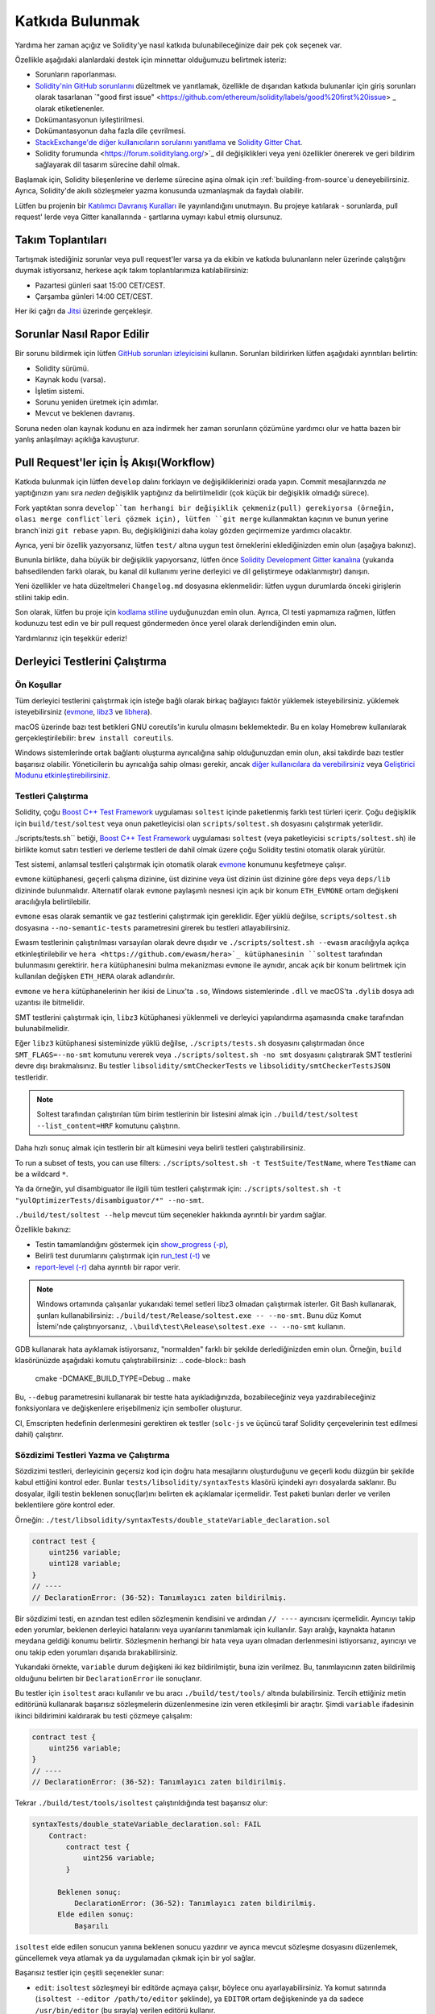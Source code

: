 ############
Katkıda Bulunmak
############

Yardıma her zaman açığız ve Solidity'ye nasıl katkıda bulunabileceğinize dair pek çok seçenek var.

Özellikle aşağıdaki alanlardaki destek için minnettar olduğumuzu belirtmek isteriz:

* Sorunların raporlanması.
* `Solidity'nin GitHub sorunlarını <https://github.com/ethereum/solidity/issues>`_
  düzeltmek ve yanıtlamak, özellikle de dışarıdan katkıda bulunanlar için giriş
  sorunları olarak tasarlanan `"good first issue" <https://github.com/ethereum/solidity/labels/good%20first%20issue> _
  olarak etiketlenenler.
* Dokümantasyonun iyileştirilmesi.
* Dokümantasyonun daha fazla dile çevrilmesi.
* `StackExchange'de diğer kullanıcıların sorularını yanıtlama
  <https://ethereum.stackexchange.com>`_ ve `Solidity Gitter Chat
  <https://gitter.im/ethereum/solidity>`_.
* Solidity forumunda <https://forum.soliditylang.org/>`_ dil değişiklikleri veya yeni özellikler önererek ve geri bildirim sağlayarak dil tasarım sürecine dahil olmak.

Başlamak için, Solidity bileşenlerine ve derleme sürecine aşina olmak için
:ref:`building-from-source`u deneyebilirsiniz. Ayrıca, Solidity'de akıllı
sözleşmeler yazma konusunda uzmanlaşmak da faydalı olabilir.

Lütfen bu projenin bir `Katılımcı Davranış Kuralları <https://raw.githubusercontent.com/ethereum/solidity/develop/CODE_OF_CONDUCT.md>`_ ile yayınlandığını unutmayın. Bu projeye katılarak - sorunlarda, pull request' lerde veya Gitter kanallarında - şartlarına uymayı kabul etmiş olursunuz.

Takım Toplantıları
==========

Tartışmak istediğiniz sorunlar veya pull request'ler varsa ya da ekibin ve katkıda
bulunanların neler üzerinde çalıştığını duymak istiyorsanız, herkese açık takım toplantılarımıza katılabilirsiniz:

- Pazartesi günleri saat 15:00 CET/CEST.
- Çarşamba günleri 14:00 CET/CEST.

Her iki çağrı da `Jitsi <https://meet.ethereum.org/solidity>`_ üzerinde gerçekleşir.

Sorunlar Nasıl Rapor Edilir
====================

Bir sorunu bildirmek için lütfen `GitHub sorunları izleyicisini <https://github.com/ethereum/solidity/issues>`_
kullanın. Sorunları bildirirken lütfen aşağıdaki ayrıntıları belirtin:

* Solidity sürümü.
* Kaynak kodu (varsa).
* İşletim sistemi.
* Sorunu yeniden üretmek için adımlar.
* Mevcut ve beklenen davranış.

Soruna neden olan kaynak kodunu en aza indirmek her zaman sorunların çözümüne yardımcı
olur ve hatta bazen bir yanlış anlaşılmayı açıklığa kavuşturur.

Pull Request'ler için İş Akışı(Workflow)
==========================

Katkıda bulunmak için lütfen ``develop`` dalını forklayın ve değişikliklerinizi
orada yapın. Commit mesajlarınızda *ne* yaptığınızın yanı sıra *neden* değişiklik
yaptığınız da belirtilmelidir (çok küçük bir değişiklik olmadığı sürece).

Fork yaptıktan sonra ``develop``tan herhangi bir değişiklik çekmeniz(pull) gerekiyorsa
(örneğin, olası merge conflict`leri çözmek için), lütfen ``git merge`` kullanmaktan
kaçının ve bunun yerine branch`inizi ``git rebase`` yapın. Bu, değişikliğinizi daha
kolay gözden geçirmemize yardımcı olacaktır.

Ayrıca, yeni bir özellik yazıyorsanız, lütfen ``test/`` altına uygun test örneklerini
eklediğinizden emin olun (aşağıya bakınız).

Bununla birlikte, daha büyük bir değişiklik yapıyorsanız, lütfen önce `Solidity
Development Gitter kanalına <https://gitter.im/ethereum/solidity-dev>`_ (yukarıda
bahsedilenden farklı olarak, bu kanal dil kullanımı yerine derleyici ve dil
geliştirmeye odaklanmıştır) danışın.

Yeni özellikler ve hata düzeltmeleri ``Changelog.md`` dosyasına eklenmelidir:
lütfen uygun durumlarda önceki girişlerin stilini takip edin.

Son olarak, lütfen bu proje için `kodlama stiline <https://github.com/ethereum/solidity/blob/develop/CODING_STYLE.md>`_
uyduğunuzdan emin olun. Ayrıca, CI testi yapmamıza rağmen, lütfen kodunuzu test edin
ve bir pull request göndermeden önce yerel olarak derlendiğinden emin olun.

Yardımlarınız için teşekkür ederiz!

Derleyici Testlerini Çalıştırma
==========================

Ön Koşullar
-------------

Tüm derleyici testlerini çalıştırmak için isteğe bağlı olarak birkaç bağlayıcı faktör yüklemek isteyebilirsiniz.
yüklemek isteyebilirsiniz (`evmone <https://github.com/ethereum/evmone/releases>`_,
`libz3 <https://github.com/Z3Prover/z3>`_ ve `libhera <https://github.com/ewasm/hera>`_).

macOS üzerinde bazı test betikleri GNU coreutils'in kurulu olmasını beklemektedir.
Bu en kolay Homebrew kullanılarak gerçekleştirilebilir: ``brew install coreutils``.

Windows sistemlerinde ortak bağlantı oluşturma ayrıcalığına sahip olduğunuzdan emin
olun, aksi takdirde bazı testler başarısız olabilir. Yöneticilerin bu ayrıcalığa
sahip olması gerekir, ancak `diğer kullanıcılara da verebilirsiniz <https://docs.microsoft.com/en-us/windows/security/threat-protection/security-policy-settings/create-symbolic-links#policy-management>`_ veya
`Geliştirici Modunu etkinleştirebilirsiniz <https://docs.microsoft.com/en-us/windows/apps/get-started/enable-your-device-for-development>`_.

Testleri Çalıştırma
-----------------

Solidity, çoğu `Boost C++ Test Framework <https://www.boost.org/doc/libs/release/libs/test/doc/html/index.html>`_ uygulaması ``soltest`` içinde paketlenmiş farklı test türleri içerir. Çoğu değişiklik için ``build/test/soltest`` veya onun paketleyicisi olan ``scripts/soltest.sh`` dosyasını çalıştırmak yeterlidir.

./scripts/tests.sh`` betiği, `Boost C++ Test Framework <https://www.boost.org/doc/libs/release/libs/test/doc/html/index.html>`_ uygulaması ``soltest`` (veya paketleyicisi ``scripts/soltest.sh``) ile birlikte komut satırı testleri ve derleme testleri de dahil olmak üzere çoğu Solidity testini otomatik olarak yürütür.

Test sistemi, anlamsal testleri çalıştırmak için otomatik olarak `evmone <https://github.com/ethereum/evmone/releases>`_ konumunu keşfetmeye çalışır.

``evmone`` kütüphanesi, geçerli çalışma dizinine, üst dizinine veya üst dizinin üst dizinine göre ``deps`` veya ``deps/lib`` dizininde bulunmalıdır. Alternatif olarak ``evmone`` paylaşımlı nesnesi için açık bir konum ``ETH_EVMONE`` ortam değişkeni aracılığıyla belirtilebilir.

``evmone`` esas olarak semantik ve gaz testlerini çalıştırmak için gereklidir. Eğer yüklü değilse, ``scripts/soltest.sh`` dosyasına ``--no-semantic-tests`` parametresini girerek bu testleri atlayabilirsiniz.

Ewasm testlerinin çalıştırılması varsayılan olarak devre dışıdır ve ``./scripts/soltest.sh --ewasm`` aracılığıyla açıkça etkinleştirilebilir ve ``hera <https://github.com/ewasm/hera>`_ kütüphanesinin ``soltest`` tarafından bulunmasını gerektirir. ``hera`` kütüphanesini bulma mekanizması ``evmone`` ile aynıdır, ancak açık bir konum belirtmek için kullanılan değişken ``ETH_HERA`` olarak adlandırılır.

``evmone`` ve ``hera`` kütüphanelerinin her ikisi de Linux'ta ``.so``, Windows sistemlerinde ``.dll`` ve macOS'ta ``.dylib`` dosya adı uzantısı ile bitmelidir.

SMT testlerini çalıştırmak için, ``libz3`` kütüphanesi yüklenmeli ve derleyici yapılandırma aşamasında ``cmake`` tarafından bulunabilmelidir.

Eğer ``libz3`` kütüphanesi sisteminizde yüklü değilse, ``./scripts/tests.sh`` dosyasını çalıştırmadan önce ``SMT_FLAGS=--no-smt`` komutunu vererek veya ``./scripts/soltest.sh -no smt`` dosyasını çalıştırarak SMT testlerini devre dışı bırakmalısınız. Bu testler ``libsolidity/smtCheckerTests`` ve ``libsolidity/smtCheckerTestsJSON`` testleridir.

.. note ::

    Soltest tarafından çalıştırılan tüm birim testlerinin bir listesini almak için ``./build/test/soltest --list_content=HRF`` komutunu çalıştırın.

Daha hızlı sonuç almak için testlerin bir alt kümesini veya belirli testleri çalıştırabilirsiniz.

To run a subset of tests, you can use filters:
``./scripts/soltest.sh -t TestSuite/TestName``,
where ``TestName`` can be a wildcard ``*``.

Ya da örneğin, yul disambiguator ile ilgili tüm testleri çalıştırmak için: ``./scripts/soltest.sh -t "yulOptimizerTests/disambiguator/*" --no-smt``.

``./build/test/soltest --help`` mevcut tüm seçenekler hakkında ayrıntılı bir yardım sağlar.

Özellikle bakınız:

- Testin tamamlandığını göstermek için `show_progress (-p) <https://www.boost.org/doc/libs/release/libs/test/doc/html/boost_test/utf_reference/rt_param_reference/show_progress.html>`_,
- Belirli test durumlarını çalıştırmak için `run_test (-t) <https://www.boost.org/doc/libs/release/libs/test/doc/html/boost_test/utf_reference/rt_param_reference/run_test.html>`_ ve
- `report-level (-r) <https://www.boost.org/doc/libs/release/libs/test/doc/html/boost_test/utf_reference/rt_param_reference/report_level.html>`_ daha ayrıntılı bir rapor verir.

.. note ::

    Windows ortamında çalışanlar yukarıdaki temel setleri libz3 olmadan çalıştırmak
    isterler. Git Bash kullanarak, şunları kullanabilirsiniz: ``./build/test/Release/soltest.exe -- --no-smt``.
    Bunu düz Komut İstemi'nde çalıştırıyorsanız, ``.\build\test\Release\soltest.exe -- --no-smt`` kullanın.

GDB kullanarak hata ayıklamak istiyorsanız, "normalden" farklı bir şekilde derlediğinizden
emin olun. Örneğin, ``build`` klasörünüzde aşağıdaki komutu çalıştırabilirsiniz:
.. code-block:: bash

   cmake -DCMAKE_BUILD_TYPE=Debug ..
   make

Bu, ``--debug`` parametresini kullanarak bir testte hata ayıkladığınızda, bozabileceğiniz
veya yazdırabileceğiniz fonksiyonlara ve değişkenlere erişebilmeniz için semboller oluşturur.

CI, Emscripten hedefinin derlenmesini gerektiren ek testler (``solc-js`` ve üçüncü
taraf Solidity çerçevelerinin test edilmesi dahil) çalıştırır.

Sözdizimi Testleri Yazma ve Çalıştırma
--------------------------------

Sözdizimi testleri, derleyicinin geçersiz kod için doğru hata mesajlarını oluşturduğunu
ve geçerli kodu düzgün bir şekilde kabul ettiğini kontrol eder. Bunlar
``tests/libsolidity/syntaxTests`` klasörü içindeki ayrı dosyalarda saklanır. Bu dosyalar,
ilgili testin beklenen sonuç(lar)ını belirten ek açıklamalar içermelidir. Test paketi
bunları derler ve verilen beklentilere göre kontrol eder.

Örneğin: ``./test/libsolidity/syntaxTests/double_stateVariable_declaration.sol``

.. code-block:: solidity

    contract test {
        uint256 variable;
        uint128 variable;
    }
    // ----
    // DeclarationError: (36-52): Tanımlayıcı zaten bildirilmiş.

Bir sözdizimi testi, en azından test edilen sözleşmenin kendisini ve ardından ``// ----`` ayırıcısını
içermelidir. Ayırıcıyı takip eden yorumlar, beklenen derleyici hatalarını veya uyarılarını
tanımlamak için kullanılır. Sayı aralığı, kaynakta hatanın meydana geldiği konumu belirtir.
Sözleşmenin herhangi bir hata veya uyarı olmadan derlenmesini istiyorsanız, ayırıcıyı ve onu
takip eden yorumları dışarıda bırakabilirsiniz.

Yukarıdaki örnekte, ``variable`` durum değişkeni iki kez bildirilmiştir, buna izin verilmez. Bu, tanımlayıcının zaten bildirilmiş olduğunu belirten bir ``DeclarationError`` ile sonuçlanır.

Bu testler için ``isoltest`` aracı kullanılır ve bu aracı ``./build/test/tools/`` altında bulabilirsiniz.
Tercih ettiğiniz metin editörünü kullanarak başarısız sözleşmelerin düzenlenmesine izin veren etkileşimli
bir araçtır. Şimdi ``variable`` ifadesinin ikinci bildirimini kaldırarak bu testi çözmeye çalışalım:

.. code-block:: solidity

    contract test {
        uint256 variable;
    }
    // ----
    // DeclarationError: (36-52): Tanımlayıcı zaten bildirilmiş.

Tekrar ``./build/test/tools/isoltest`` çalıştırıldığında test başarısız olur:

.. code-block:: text

    syntaxTests/double_stateVariable_declaration.sol: FAIL
        Contract:
            contract test {
                uint256 variable;
            }

          Beklenen sonuç:
              DeclarationError: (36-52): Tanımlayıcı zaten bildirilmiş.
          Elde edilen sonuç:
              Başarılı


``isoltest`` elde edilen sonucun yanına beklenen sonucu yazdırır ve ayrıca mevcut sözleşme dosyasını düzenlemek, güncellemek veya atlamak ya da uygulamadan çıkmak için bir yol sağlar.

Başarısız testler için çeşitli seçenekler sunar:

- ``edit``: ``isoltest`` sözleşmeyi bir editörde açmaya çalışır, böylece onu ayarlayabilirsiniz. Ya komut satırında (``isoltest --editor /path/to/editor`` şeklinde), ya ``EDITOR`` ortam değişkeninde ya da sadece ``/usr/bin/editor`` (bu sırayla) verilen editörü kullanır.
- ``update``: Test edilen sözleşme için beklentileri günceller. Bu, karşılanmamış beklentileri kaldırarak ve eksik beklentileri ekleyerek ek açıklamaları günceller. Test daha sonra tekrar çalıştırılır.
- ``skip``: Bu belirli testin yürütülmesini atlar.
- ``quit``: isoltest`` testinden çıkar.

Bu seçeneklerin tümü, tüm test sürecini durduran ``quit`` dışında mevcut sözleşme için geçerlidir.

Yukarıdaki testin otomatik olarak güncellenmesi onu şu şekilde değiştirir

.. code-block:: solidity

    contract test {
        uint256 variable;
    }
    // ----

ve testi yeniden çalıştırır. Şimdi tekrar geçer:

.. code-block:: text

    Re-running test case...
    syntaxTests/double_stateVariable_declaration.sol: OK


.. note::

    Sözleşme dosyası için neyi test ettiğini açıklayan bir isim seçin, örneğin ``double_variable_declaration.sol``.
    Kalıtım veya çapraz sözleşme çağrılarını test etmediğiniz sürece, tek bir dosyaya birden fazla sözleşme koymayın.
    Her dosya yeni özelliğinizin bir yönünü test etmelidir.


Fuzzer'ı AFL ile Çalıştırma
==========================

Fuzzing, istisnai yürütme durumlarını (segmentasyon hataları, istisnalar, vb.) bulmak
için programları az çok rastgele girdiler üzerinde çalıştıran bir tekniktir. Modern
fuzzer'lar akıllıdır ve girdi içinde yönlendirilmiş bir arama yaparlar. Kaynak kodunu
girdi olarak alan ve dahili bir derleyici hatası, segmentasyon hatası veya benzeriyle
karşılaştığında başarısız olan, ancak örneğin kod bir hata içeriyorsa başarısız olmayan
``solfuzzer`` adlı özel bir binary'ye sahibiz. Bu şekilde, fuzzing araçları derleyicideki
dahili sorunları bulabilir.

Biz fuzzing için çoğunlukla `AFL <https://lcamtuf.coredump.cx/afl/>`_ kullanıyoruz. AFL
paketlerini depolarınızdan indirip kurmanız (afl, afl-clang) ya da elle derlemeniz gerekir.
Ardından, derleyiciniz olarak AFL ile Solidity'yi (veya sadece ``solfuzzer`` binary'sini)
derleyin:

.. code-block:: bash

    cd build
    # if needed
    make clean
    cmake .. -DCMAKE_C_COMPILER=path/to/afl-gcc -DCMAKE_CXX_COMPILER=path/to/afl-g++
    make solfuzzer

Bu aşamada aşağıdakine benzer bir mesaj görebilmeniz gerekir:

.. code-block:: text

    Scanning dependencies of target solfuzzer
    [ 98%] Building CXX object test/tools/CMakeFiles/solfuzzer.dir/fuzzer.cpp.o
    afl-cc 2.52b by <lcamtuf@google.com>
    afl-as 2.52b by <lcamtuf@google.com>
    [+] Instrumented 1949 locations (64-bit, non-hardened mode, ratio 100%).
    [100%] Linking CXX executable solfuzzer

Program mesajları görünmediyse, AFL'nin clang binary'lerine işaret eden cmake bayraklarını değiştirmeyi deneyin:

.. code-block:: bash

    # if previously failed
    make clean
    cmake .. -DCMAKE_C_COMPILER=path/to/afl-clang -DCMAKE_CXX_COMPILER=path/to/afl-clang++
    make solfuzzer

Aksi takdirde, yürütme sırasında fuzzer binary'nin enstrümante edilmediğini belirten bir hata ile duracaktır:

.. code-block:: text

    afl-fuzz 2.52b by <lcamtuf@google.com>
    ... (truncated messages)
    [*] Validating target binary...

    [-] Looks like the target binary is not instrumented! The fuzzer depends on
        compile-time instrumentation to isolate interesting test cases while
        mutating the input data. For more information, and for tips on how to
        instrument binaries, please see /usr/share/doc/afl-doc/docs/README.

        When source code is not available, you may be able to leverage QEMU
        mode support. Consult the README for tips on how to enable this.
        (It is also possible to use afl-fuzz as a traditional, "dumb" fuzzer.
        For that, you can use the -n option - but expect much worse results.)

    [-] PROGRAM ABORT : No instrumentation detected
             Location : check_binary(), afl-fuzz.c:6920


Ardından, bazı örnek kaynak dosyalara ihtiyacınız var. Bu, fuzzer'ın hataları bulmasını
çok daha kolay hale getirir. Sözdizimi testlerinden bazı dosyaları kopyalayabilir ya da
dokümantasyondan veya diğer testlerden test dosyalarını çıkarabilirsiniz:

.. code-block:: bash

    mkdir /tmp/test_cases
    cd /tmp/test_cases
    # extract from tests:
    path/to/solidity/scripts/isolate_tests.py path/to/solidity/test/libsolidity/SolidityEndToEndTest.cpp
    # extract from documentation:
    path/to/solidity/scripts/isolate_tests.py path/to/solidity/docs

AFL dokümantasyonunda corpus'un (ilk girdi dosyaları) çok büyük olmaması gerektiği
belirtilmektedir. Dosyaların kendileri 1 kB'den büyük olmamalıdır ve fonksiyonellik
başına en fazla bir girdi dosyası olmalıdır, bu nedenle az sayıda dosya ile başlamak
daha iyidir. Binary'nin benzer davranışına neden olan girdi dosyalarını kırpabilen
``afl-cmin`` adlı bir araç da bulunmaktadır.

Şimdi fuzzer'ı çalıştırın (``-m`` bellek boyutunu 60 MB'a genişletir):

.. code-block:: bash

    afl-fuzz -m 60 -i /tmp/test_cases -o /tmp/fuzzer_reports -- /path/to/solfuzzer

Fuzzer, ``/tmp/fuzzer_reports`` içinde hatalara yol açan kaynak dosyaları oluşturur.
Genellikle aynı hatayı üreten birçok benzer kaynak dosya bulur. Benzersiz hataları
filtrelemek için ``scripts/uniqueErrors.sh`` aracını kullanabilirsiniz.

Whiskers
========

*Whiskers*, `Mustache <https://mustache.github.io>`_ benzeri bir dize şablonlama
sistemidir. Derleyici tarafından çeşitli yerlerde kodun okunabilirliğine ve dolayısıyla
korunabilirliğine ve doğrulanabilirliğine yardımcı olmak için kullanılır.

Sözdizimi Mustache'den önemli bir farkla birlikte gelir. Ayrıştırmaya yardımcı olmak
ve :ref:`yul` ile çakışmaları önlemek için ``{{`` ve ``}}` şablon işaretleyicileri
``<`` ve ``>`` ile değiştirilir (``<`` ve ``>`` sembolleri inline assembly'de geçersizdir,
``{`` ve ``}`` ise blokları sınırlandırmak için kullanılır). Bir başka sınırlama da
listelerin yalnızca bir derinlikte çözümlenebilmesi ve özyinelemeye tabi tutulmamasıdır.
Bu gelecekte değişebilir.

Kaba bir tanımlama aşağıdaki gibidir:

Herhangi bir ``<name>`` oluşumu, herhangi bir kaçış olmadan ve yinelenen değiştirmeler
olmadan sağlanan ``name`` değişkeninin dize değeri ile değiştirilir. Bir alan ``<#name>...</name>``
ile sınırlandırılabilir. Şablon sistemine sağlanan değişken kümeleri kadar içeriğinin
bir araya getirilmesiyle değiştirilir ve her seferinde herhangi bir ``<inner>` öğesi
ilgili değeriyle değiştirilir. Üst düzey değişkenler de bu tür alanların içinde kullanılabilir.

Ayrıca ``<?name>...<!name>...</name>`` biçiminde koşullular da vardır, burada şablon
değiştirmeleri ``name`` boolean parametresinin değerine bağlı olarak birinci ya da
ikinci segmentte özyinelemeli olarak devam eder. Eğer ``<?+name>...<!+name>...</+name>``
kullanılırsa, o zaman ``name`` string parametresinin boş olup olmadığı kontrol edilir.

.. _documentation-style:

Dokümantasyon Stil Rehberi
=========================

Aşağıdaki bölümde özellikle Solidity'ye yapılan dokümantasyon katkılarına odaklanan
stil önerileri bulacaksınız.

İngilizce Dili
----------------

Proje veya marka isimleri kullanmadığınız sürece İngilizce kullanın ve İngiliz İngilizcesi
imla kurallarını tercih edin. Yerel argo ve referansların kullanımını azaltmaya çalışın ve dilinizi tüm okuyucular için mümkün olduğunca anlaşılır hale getirin. Aşağıda size yardımcı olacak bazı referanslar verilmiştir:

* `Basitleştirilmiş teknik İngilizce <https://en.wikipedia.org/wiki/Simplified_Technical_English>`_
* `Uluslararası İngilizce <https://en.wikipedia.org/wiki/International_English>`_
* `İngiliz İngilizcesi yazılışı <https://en.oxforddictionaries.com/spelling/british-and-spelling>`_


.. note::

    Resmi Solidity dokümantasyonu İngilizce olarak yazılmış olsa da, diğer dillerde
    topluluk katkılı :ref: `translations` mevcuttur. Topluluk çevirilerine nasıl katkıda
    bulunabileceğiniz hakkında bilgi için lütfen `çeviri kılavuzuna <https://github.com/solidity-docs/translation-guide>`_ bakın.

Başlıklar için Başlık Düzeni
-----------------------

Başlıklar için `title case <https://titlecase.com>`_ kullanın. Bu, başlıklardaki
tüm ana sözcüklerin büyük harfle yazılması, ancak başlığa başlamadıkları sürece
artikellerin, bağlaçların ve edatların büyük harfle yazılmaması anlamına gelir.

Örneğin, aşağıdakilerin hepsi doğrudur:

* Başlıklar için Başlık Düzeni.
* Başlıklar İçin Başlık Düzenini Kullanın.
* Yerel ve Eyalet Değişken Adları.
* Düzen Sırası.

Genişletme Kısaltmaları
-------------------

Örneğin, sözcükler için genişletilmiş kısaltmalar kullanın:

* "Don't" yerine "Do not".
* "Can't" yerine "Can not".

Aktif ve Pasif Ses
------------------------

Aktif ses, okuyucunun bir görevi kimin veya neyin gerçekleştirdiğini anlamasına
yardımcı olduğu için genellikle öğretici tarzı dokümantasyon için önerilir. Ancak,
Solidity dokümantasyonu öğretici ve referans içeriklerin bir karışımı olduğundan,
pasif ses bazen daha uygundur.

Özetlemek gerekirse:

* Teknik referanslar için pasif ses kullanın, örneğin dil tanımı ve Ethereum VM'nin dahili özellikleri.
* Solidity'nin bir yönünün nasıl uygulanacağına ilişkin önerileri açıklarken aktif ses kullanın.

Örneğin, aşağıdaki metin Solidity'nin bir yönünü belirttiği için pasif seslidir:

  Fonksiyonlar ``pure`` olarak bildirilebilir, bu takdirde durumdan okuma yapmayacaklarına
  veya durumu değiştirmeyeceklerine söz verirler.

Örneğin, aşağıda Solidity'nin bir uygulaması tartışılırken aktif ses kullanılmıştır:

  Derleyiciyi çağırırken, bir yolun ilk öğesinin nasıl bulunacağını ve ayrıca yol
  öneki yeniden eşlemelerini belirtebilirsiniz.

Genel Terimler
------------

* "Fonksiyon parametreleri" ve "dönüş değişkenleri", girdi ve çıktı parametreleri değil.

Kod Örnekleri
-------------

Bir CI süreci, bir PR oluşturduğunuzda ``./test/cmdlineTests.sh`` betiğini kullanarak
``pragma solidity``, ``contract``, ``library`` veya ``interface`` ile başlayan tüm kod
bloğu biçimlendirilmiş kod örneklerini test eder. Yeni kod örnekleri ekliyorsanız, PR
oluşturmadan önce bunların çalıştığından ve testleri geçtiğinden emin olun.

Tüm kod örneklerinin, sözleşme kodunun geçerli olduğu en geniş alanı kapsayan bir
``pragma`` sürümü ile başladığından emin olun. Örneğin ``pragma solidity >=0.4.0 <0.9.0;``.

Dokümantasyon Testlerini Çalıştırma
---------------------------

Dokümantasyon için gerekli bağımlılıkları yükleyen ve kırık bağlantılar veya sözdizimi
sorunları gibi sorunları kontrol eden ``./docs/docs.sh`` dosyasını çalıştırarak katkılarınızın dokümantasyon testlerimizi geçtiğinizden emin olun.

Solidity Dili Tasarımı
========================

Dil tasarım sürecine aktif olarak dahil olmak ve Solidity'nin geleceği ile ilgili
fikirlerinizi paylaşmak için lütfen `Solidity forum <https://forum.soliditylang.org/>`_'a katılın.

Solidity forumu, yeni dil özelliklerinin ve bunların uygulanmasının ilk aşamalarında
veya mevcut özelliklerin modifikasyonlarının önerildiği ve tartışıldığı bir yer olarak
hizmet vermektedir.

Öneriler daha somut hale gelir gelmez, bunların uygulanması da `Solidity GitHub repository
<https://github.com/ethereum/solidity>`_'de sorunlar şeklinde tartışılacaktır.

Forum ve sorun tartışmalarına ek olarak, seçilen konuların, sorunların veya özellik
uygulamalarının ayrıntılı olarak tartışıldığı dil tasarımı tartışma çağrılarına
düzenli olarak ev sahipliği yapıyoruz. Bu çağrılar için davetiye forum üzerinden
paylaşılmaktadır.

Ayrıca geri bildirim anketlerini ve dil tasarımıyla ilgili diğer içerikleri de forumda
paylaşıyoruz.

Ekibin yeni özelliklerin uygulanması konusunda ne durumda olduğunu öğrenmek istiyorsanız,
`Solidity Github projesi <https://github.com/ethereum/solidity/projects/43>`_ adresinden
uygulama durumunu takip edebilirsiniz. Tasarım birikimindeki konular daha fazla spesifikasyona
ihtiyaç duyar ve ya bir dil tasarımı çağrısında ya da normal bir ekip çağrısında tartışılacaktır.
Varsayılan branch'ten (`develop`) `breaking branch <https://github.com/ethereum/solidity/tree/breaking>`_'e
geçerek bir sonraki breaking release için gelecek değişiklikleri görebilirsiniz.

Geçici durumlar ve sorularınız için, Solidity derleyicisi ve dil geliştirme ile ilgili
konuşmalar için özel bir sohbet odası olan `Solidity dev Gitter kanalı <https://gitter.im/ethereum/solidity-dev>`_ üzerinden bize ulaşabilirsiniz.

Dil tasarım sürecini daha işbirlikçi ve şeffaf hale getirmek için neler yapabileceğimiz
konusundaki düşüncelerinizi duymaktan mutluluk duyarız.
